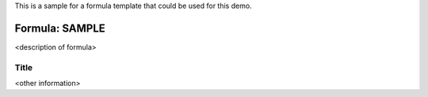 This is a sample for a formula template that could be used for this demo.

Formula: SAMPLE
=================

<description of formula>

Title
-----

<other information>
